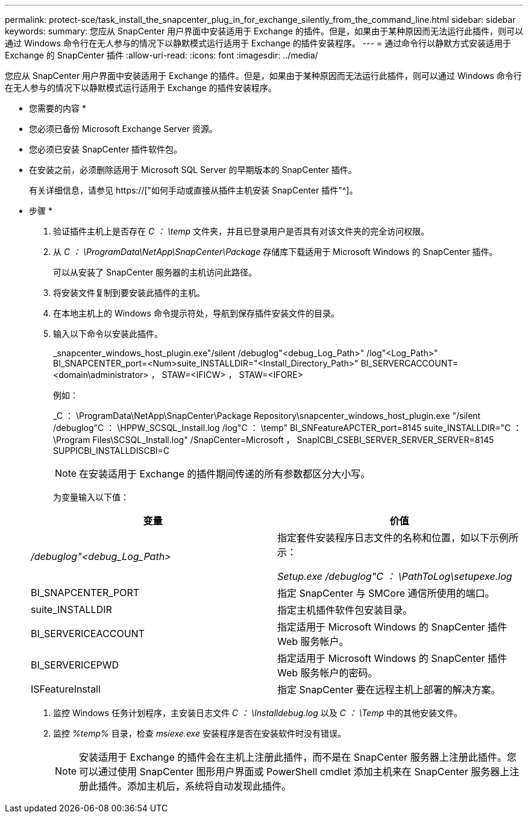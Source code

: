---
permalink: protect-sce/task_install_the_snapcenter_plug_in_for_exchange_silently_from_the_command_line.html 
sidebar: sidebar 
keywords:  
summary: 您应从 SnapCenter 用户界面中安装适用于 Exchange 的插件。但是，如果由于某种原因而无法运行此插件，则可以通过 Windows 命令行在无人参与的情况下以静默模式运行适用于 Exchange 的插件安装程序。 
---
= 通过命令行以静默方式安装适用于 Exchange 的 SnapCenter 插件
:allow-uri-read: 
:icons: font
:imagesdir: ../media/


[role="lead"]
您应从 SnapCenter 用户界面中安装适用于 Exchange 的插件。但是，如果由于某种原因而无法运行此插件，则可以通过 Windows 命令行在无人参与的情况下以静默模式运行适用于 Exchange 的插件安装程序。

* 您需要的内容 *

* 您必须已备份 Microsoft Exchange Server 资源。
* 您必须已安装 SnapCenter 插件软件包。
* 在安装之前，必须删除适用于 Microsoft SQL Server 的早期版本的 SnapCenter 插件。
+
有关详细信息，请参见 https://["如何手动或直接从插件主机安装 SnapCenter 插件"^]。



* 步骤 *

. 验证插件主机上是否存在 _C ： \temp_ 文件夹，并且已登录用户是否具有对该文件夹的完全访问权限。
. 从 _C ： \ProgramData\NetApp\SnapCenter\Package_ 存储库下载适用于 Microsoft Windows 的 SnapCenter 插件。
+
可以从安装了 SnapCenter 服务器的主机访问此路径。

. 将安装文件复制到要安装此插件的主机。
. 在本地主机上的 Windows 命令提示符处，导航到保存插件安装文件的目录。
. 输入以下命令以安装此插件。
+
_snapcenter_windows_host_plugin.exe"/silent /debuglog"<debug_Log_Path>" /log"<Log_Path>" BI_SNAPCENTER_port=<Num>suite_INSTALLDIR="<Install_Directory_Path>" BI_SERVERCACCOUNT=<domain\administrator> ， STAW=<IFICW> ， STAW=<IFORE>

+
例如：

+
_C ： \ProgramData\NetApp\SnapCenter\Package Repository\snapcenter_windows_host_plugin.exe "/silent /debuglog"C ： \HPPW_SCSQL_Install.log /log"C ： \temp" BI_SNFeatureAPCTER_port=8145 suite_INSTALLDIR="C ： \Program Files\SCSQL_Install.log" /SnapCenter=Microsoft ， SnapICBI_CSEBI_SERVER_SERVER_SERVER=8145 SUPPICBI_INSTALLDISCBI=C

+

NOTE: 在安装适用于 Exchange 的插件期间传递的所有参数都区分大小写。

+
为变量输入以下值：

+
|===
| 变量 | 价值 


 a| 
_/debuglog"<debug_Log_Path>_
 a| 
指定套件安装程序日志文件的名称和位置，如以下示例所示：

_Setup.exe /debuglog"C ： \PathToLog\setupexe.log_



 a| 
BI_SNAPCENTER_PORT
 a| 
指定 SnapCenter 与 SMCore 通信所使用的端口。



 a| 
suite_INSTALLDIR
 a| 
指定主机插件软件包安装目录。



 a| 
BI_SERVERICEACCOUNT
 a| 
指定适用于 Microsoft Windows 的 SnapCenter 插件 Web 服务帐户。



 a| 
BI_SERVERICEPWD
 a| 
指定适用于 Microsoft Windows 的 SnapCenter 插件 Web 服务帐户的密码。



 a| 
ISFeatureInstall
 a| 
指定 SnapCenter 要在远程主机上部署的解决方案。

|===
. 监控 Windows 任务计划程序，主安装日志文件 _C ： \Installdebug.log_ 以及 _C ： \Temp_ 中的其他安装文件。
. 监控 _%temp%_ 目录，检查 _msiexe.exe_ 安装程序是否在安装软件时没有错误。
+

NOTE: 安装适用于 Exchange 的插件会在主机上注册此插件，而不是在 SnapCenter 服务器上注册此插件。您可以通过使用 SnapCenter 图形用户界面或 PowerShell cmdlet 添加主机来在 SnapCenter 服务器上注册此插件。添加主机后，系统将自动发现此插件。


